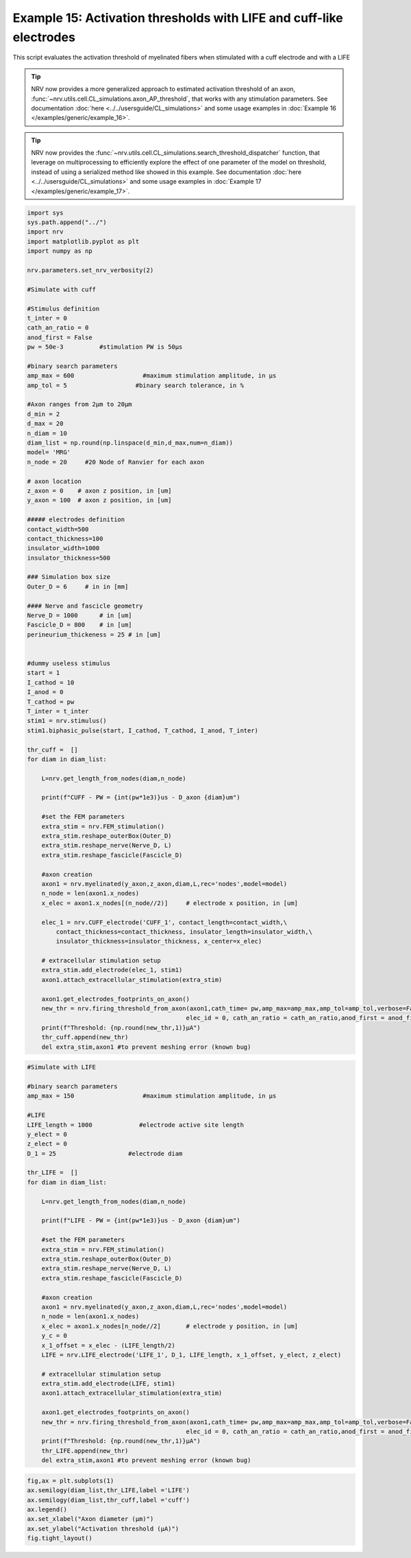 Example 15: Activation thresholds with LIFE and cuff-like electrodes
====================================================================

This script evaluates the activation threshold of myelinated fibers when
stimulated with a cuff electrode and with a LIFE

.. tip::
    NRV now provides a more generalized approach to estimated activation threshold of an axon, :func:`~nrv.utils.cell.CL_simulations.axon_AP_threshold`, that works with any stimulation parameters.
    See documentation :doc:`here <../../usersguide/CL_simulations>` and some usage examples in :doc:`Example 16 </examples/generic/example_16>`.

.. tip::
    NRV now provides the :func:`~nrv.utils.cell.CL_simulations.search_threshold_dispatcher` function, that leverage on multiprocessing to efficiently explore the effect of one parameter of the 
    model on threshold, instead of using a serialized method like showed in this example.
    See documentation :doc:`here <../../usersguide/CL_simulations>` and some usage examples in :doc:`Example 17 </examples/generic/example_17>`.

.. code:: ipython3

    import sys
    sys.path.append("../")
    import nrv
    import matplotlib.pyplot as plt
    import numpy as np
    
    nrv.parameters.set_nrv_verbosity(2)
    
    #Simulate with cuff
    
    #Stimulus definition 
    t_inter = 0
    cath_an_ratio = 0
    anod_first = False
    pw = 50e-3          #stimulation PW is 50µs
    
    #binary search parameters
    amp_max = 600                   #maximum stimulation amplitude, in µs 
    amp_tol = 5                   #binary search tolerance, in %
    
    #Axon ranges from 2µm to 20µm
    d_min = 2
    d_max = 20
    n_diam = 10
    diam_list = np.round(np.linspace(d_min,d_max,num=n_diam))
    model= 'MRG'
    n_node = 20     #20 Node of Ranvier for each axon
    
    # axon location
    z_axon = 0	  # axon z position, in [um]
    y_axon = 100  # axon z position, in [um]
    
    ##### electrodes definition
    contact_width=500
    contact_thickness=100
    insulator_width=1000
    insulator_thickness=500
    
    ### Simulation box size
    Outer_D = 6     # in in [mm]
    
    #### Nerve and fascicle geometry
    Nerve_D = 1000      # in [um]
    Fascicle_D = 800    # in [um]
    perineurium_thickeness = 25 # in [um]
    
    
    #dummy useless stimulus
    start = 1
    I_cathod = 10
    I_anod = 0
    T_cathod = pw
    T_inter = t_inter
    stim1 = nrv.stimulus()
    stim1.biphasic_pulse(start, I_cathod, T_cathod, I_anod, T_inter)
    
    thr_cuff =  []
    for diam in diam_list:
    
        L=nrv.get_length_from_nodes(diam,n_node)
    
        print(f"CUFF - PW = {int(pw*1e3)}us - D_axon {diam}um")
    
        #set the FEM parameters
        extra_stim = nrv.FEM_stimulation()
        extra_stim.reshape_outerBox(Outer_D)
        extra_stim.reshape_nerve(Nerve_D, L)
        extra_stim.reshape_fascicle(Fascicle_D)
    
        #axon creation
        axon1 = nrv.myelinated(y_axon,z_axon,diam,L,rec='nodes',model=model) 
        n_node = len(axon1.x_nodes)
        x_elec = axon1.x_nodes[(n_node//2)]	# electrode x position, in [um]
    
        elec_1 = nrv.CUFF_electrode('CUFF_1', contact_length=contact_width,\
            contact_thickness=contact_thickness, insulator_length=insulator_width,\
            insulator_thickness=insulator_thickness, x_center=x_elec)
    
        # extracellular stimulation setup
        extra_stim.add_electrode(elec_1, stim1)
        axon1.attach_extracellular_stimulation(extra_stim)
    
        axon1.get_electrodes_footprints_on_axon()
        new_thr = nrv.firing_threshold_from_axon(axon1,cath_time= pw,amp_max=amp_max,amp_tol=amp_tol,verbose=False,t_inter = t_inter,
                                                elec_id = 0, cath_an_ratio = cath_an_ratio,anod_first = anod_first,t_sim = 3)
        print(f"Threshold: {np.round(new_thr,1)}µA")
        thr_cuff.append(new_thr)
        del extra_stim,axon1 #to prevent meshing error (known bug)



.. code:: ipython3

    #Simulate with LIFE
    
    #binary search parameters
    amp_max = 150                   #maximum stimulation amplitude, in µs 
    
    #LIFE 
    LIFE_length = 1000             #electrode active site length
    y_elect = 0
    z_elect = 0
    D_1 = 25                    #electrode diam
    
    thr_LIFE =  []
    for diam in diam_list:
    
        L=nrv.get_length_from_nodes(diam,n_node)
    
        print(f"LIFE - PW = {int(pw*1e3)}us - D_axon {diam}um")
    
        #set the FEM parameters
        extra_stim = nrv.FEM_stimulation()
        extra_stim.reshape_outerBox(Outer_D)
        extra_stim.reshape_nerve(Nerve_D, L)
        extra_stim.reshape_fascicle(Fascicle_D)
    
        #axon creation
        axon1 = nrv.myelinated(y_axon,z_axon,diam,L,rec='nodes',model=model) 
        n_node = len(axon1.x_nodes)
        x_elec = axon1.x_nodes[n_node//2]	# electrode y position, in [um]
        y_c = 0 
        x_1_offset = x_elec - (LIFE_length/2)
        LIFE = nrv.LIFE_electrode('LIFE_1', D_1, LIFE_length, x_1_offset, y_elect, z_elect)
    
        # extracellular stimulation setup
        extra_stim.add_electrode(LIFE, stim1)
        axon1.attach_extracellular_stimulation(extra_stim)
    
        axon1.get_electrodes_footprints_on_axon()
        new_thr = nrv.firing_threshold_from_axon(axon1,cath_time= pw,amp_max=amp_max,amp_tol=amp_tol,verbose=False,t_inter = t_inter,
                                                elec_id = 0, cath_an_ratio = cath_an_ratio,anod_first = anod_first,t_sim = 3)
        print(f"Threshold: {np.round(new_thr,1)}µA")
        thr_LIFE.append(new_thr)
        del extra_stim,axon1 #to prevent meshing error (known bug)



.. code:: ipython3

    fig,ax = plt.subplots(1)
    ax.semilogy(diam_list,thr_LIFE,label ='LIFE')
    ax.semilogy(diam_list,thr_cuff,label ='cuff')
    ax.legend()
    ax.set_xlabel("Axon diameter (µm)")
    ax.set_ylabel("Activation threshold (µA)")
    fig.tight_layout()


.. image:: ../images/15_activation_threshold_cuff_3_0.png
